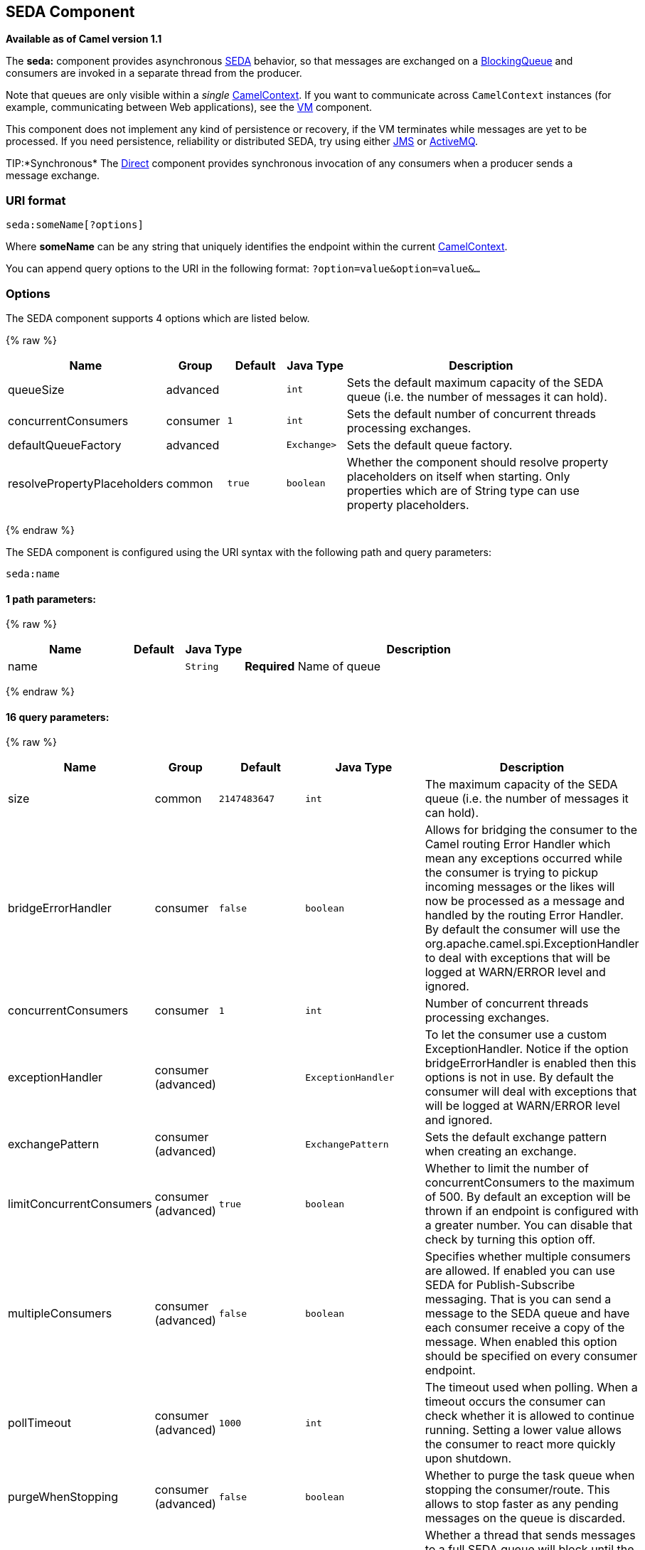 ## SEDA Component

*Available as of Camel version 1.1*

The *seda:* component provides asynchronous
http://www.eecs.harvard.edu/~mdw/proj/seda/[SEDA] behavior, so that
messages are exchanged on a
http://java.sun.com/j2se/1.5.0/docs/api/java/util/concurrent/BlockingQueue.html[BlockingQueue]
and consumers are invoked in a separate thread from the producer.

Note that queues are only visible within a _single_
link:camelcontext.html[CamelContext]. If you want to communicate across
`CamelContext` instances (for example, communicating between Web
applications), see the link:vm.html[VM] component.

This component does not implement any kind of persistence or recovery,
if the VM terminates while messages are yet to be processed. If you need
persistence, reliability or distributed SEDA, try using either
link:jms.html[JMS] or link:activemq.html[ActiveMQ].

TIP:*Synchronous*
The link:direct.html[Direct] component provides synchronous invocation
of any consumers when a producer sends a message exchange.

### URI format

[source,java]
-----------------------
seda:someName[?options]
-----------------------

Where *someName* can be any string that uniquely identifies the endpoint
within the current link:camelcontext.html[CamelContext].

You can append query options to the URI in the following format:
`?option=value&option=value&…`

### Options

// component options: START
The SEDA component supports 4 options which are listed below.



{% raw %}
[width="100%",cols="2,1,1m,1m,5",options="header"]
|=======================================================================
| Name | Group | Default | Java Type | Description
| queueSize | advanced |  | int | Sets the default maximum capacity of the SEDA queue (i.e. the number of messages it can hold).
| concurrentConsumers | consumer | 1 | int | Sets the default number of concurrent threads processing exchanges.
| defaultQueueFactory | advanced |  | Exchange> | Sets the default queue factory.
| resolvePropertyPlaceholders | common | true | boolean | Whether the component should resolve property placeholders on itself when starting. Only properties which are of String type can use property placeholders.
|=======================================================================
{% endraw %}
// component options: END


// endpoint options: START
The SEDA component is configured using the URI syntax with the following path and query parameters:

    seda:name

#### 1 path parameters:

{% raw %}
[width="100%",cols="2,1,1m,6",options="header"]
|=======================================================================
| Name | Default | Java Type | Description
| name |  | String | *Required* Name of queue
|=======================================================================
{% endraw %}

#### 16 query parameters:

{% raw %}
[width="100%",cols="2,1,1m,1m,5",options="header"]
|=======================================================================
| Name | Group | Default | Java Type | Description
| size | common | 2147483647 | int | The maximum capacity of the SEDA queue (i.e. the number of messages it can hold).
| bridgeErrorHandler | consumer | false | boolean | Allows for bridging the consumer to the Camel routing Error Handler which mean any exceptions occurred while the consumer is trying to pickup incoming messages or the likes will now be processed as a message and handled by the routing Error Handler. By default the consumer will use the org.apache.camel.spi.ExceptionHandler to deal with exceptions that will be logged at WARN/ERROR level and ignored.
| concurrentConsumers | consumer | 1 | int | Number of concurrent threads processing exchanges.
| exceptionHandler | consumer (advanced) |  | ExceptionHandler | To let the consumer use a custom ExceptionHandler. Notice if the option bridgeErrorHandler is enabled then this options is not in use. By default the consumer will deal with exceptions that will be logged at WARN/ERROR level and ignored.
| exchangePattern | consumer (advanced) |  | ExchangePattern | Sets the default exchange pattern when creating an exchange.
| limitConcurrentConsumers | consumer (advanced) | true | boolean | Whether to limit the number of concurrentConsumers to the maximum of 500. By default an exception will be thrown if an endpoint is configured with a greater number. You can disable that check by turning this option off.
| multipleConsumers | consumer (advanced) | false | boolean | Specifies whether multiple consumers are allowed. If enabled you can use SEDA for Publish-Subscribe messaging. That is you can send a message to the SEDA queue and have each consumer receive a copy of the message. When enabled this option should be specified on every consumer endpoint.
| pollTimeout | consumer (advanced) | 1000 | int | The timeout used when polling. When a timeout occurs the consumer can check whether it is allowed to continue running. Setting a lower value allows the consumer to react more quickly upon shutdown.
| purgeWhenStopping | consumer (advanced) | false | boolean | Whether to purge the task queue when stopping the consumer/route. This allows to stop faster as any pending messages on the queue is discarded.
| blockWhenFull | producer | false | boolean | Whether a thread that sends messages to a full SEDA queue will block until the queue's capacity is no longer exhausted. By default an exception will be thrown stating that the queue is full. By enabling this option the calling thread will instead block and wait until the message can be accepted.
| discardIfNoConsumers | producer | false | boolean | Whether the producer should discard the message (do not add the message to the queue) when sending to a queue with no active consumers. Only one of the options discardIfNoConsumers and failIfNoConsumers can be enabled at the same time.
| failIfNoConsumers | producer | false | boolean | Whether the producer should fail by throwing an exception when sending to a queue with no active consumers. Only one of the options discardIfNoConsumers and failIfNoConsumers can be enabled at the same time.
| timeout | producer | 30000 | long | Timeout (in milliseconds) before a SEDA producer will stop waiting for an asynchronous task to complete. You can disable timeout by using 0 or a negative value.
| waitForTaskToComplete | producer | IfReplyExpected | WaitForTaskToComplete | Option to specify whether the caller should wait for the async task to complete or not before continuing. The following three options are supported: Always Never or IfReplyExpected. The first two values are self-explanatory. The last value IfReplyExpected will only wait if the message is Request Reply based. The default option is IfReplyExpected.
| queue | advanced |  | BlockingQueue | Define the queue instance which will be used by the endpoint. This option is only for rare use-cases where you want to use a custom queue instance.
| synchronous | advanced | false | boolean | Sets whether synchronous processing should be strictly used or Camel is allowed to use asynchronous processing (if supported).
|=======================================================================
{% endraw %}
// endpoint options: END


### Choosing BlockingQueue implementation

*Available as of Camel 2.12*

By default, the SEDA component always intantiates LinkedBlockingQueue,
but you can use different implementation, you can reference your own
BlockingQueue implementation, in this case the size option is not used

[source,java]
-----------------------------------------------------------
<bean id="arrayQueue" class="java.util.ArrayBlockingQueue">
<constructor-arg index="0" value="10" ><!-- size -->
<constructor-arg index="1" value="true" ><!-- fairness -->
</bean>
<!-- ... and later -->
<from>seda:array?queue=#arrayQueue</from>
-----------------------------------------------------------

Or you can reference a BlockingQueueFactory implementation, 3
implementations are provided LinkedBlockingQueueFactory,
ArrayBlockingQueueFactory and PriorityBlockingQueueFactory:

[source,java]
-----------------------------------------------------------------------------------------------------
<bean id="priorityQueueFactory" class="org.apache.camel.component.seda.PriorityBlockingQueueFactory">
<property name="comparator">
<bean class="org.apache.camel.demo.MyExchangeComparator" />
</property>
</bean>
<!-- ... and later -->
<from>seda:priority?queueFactory=#priorityQueueFactory&size=100</from>
-----------------------------------------------------------------------------------------------------

### Use of Request Reply

The link:seda.html[SEDA] component supports using
link:request-reply.html[Request Reply], where the caller will wait for
the link:async.html[Async] route to complete. For instance:

[source,java]
-------------------------------------------------------------------------
from("mina:tcp://0.0.0.0:9876?textline=true&sync=true").to("seda:input");

from("seda:input").to("bean:processInput").to("bean:createResponse");
-------------------------------------------------------------------------

In the route above, we have a TCP listener on port 9876 that accepts
incoming requests. The request is routed to the `seda:input` queue. As
it is a link:request-reply.html[Request Reply] message, we wait for the
response. When the consumer on the `seda:input` queue is complete, it
copies the response to the original message response.

NOTE:*until 2.2: Works only with 2 endpoints*
Using link:request-reply.html[Request Reply] over link:seda.html[SEDA]
or link:vm.html[VM] only works with 2 endpoints. You *cannot* chain
endpoints by sending to A -> B -> C etc. Only between A -> B. The reason
is the implementation logic is fairly simple. To support 3+ endpoints
makes the logic much more complex to handle ordering and notification
between the waiting threads properly.
This has been improved in *Camel 2.3* onwards, which allows you to chain
as many endpoints as you like.

### Concurrent consumers

By default, the SEDA endpoint uses a single consumer thread, but you can
configure it to use concurrent consumer threads. So instead of thread
pools you can use:

[source,java]
---------------------------------------------------------
from("seda:stageName?concurrentConsumers=5").process(...)
---------------------------------------------------------

As for the difference between the two, note a _thread pool_ can
increase/shrink dynamically at runtime depending on load, whereas the
number of concurrent consumers is always fixed.

### Thread pools

Be aware that adding a thread pool to a SEDA endpoint by doing something
like:

[source,java]
---------------------------------------------
from("seda:stageName").thread(5).process(...)
---------------------------------------------

Can wind up with two `BlockQueues`: one from the SEDA endpoint, and one
from the workqueue of the thread pool, which may not be what you want.
Instead, you might wish to configure a link:direct.html[Direct] endpoint
with a thread pool, which can process messages both synchronously and
asynchronously. For example:

[source,java]
-----------------------------------------------
from("direct:stageName").thread(5).process(...)
-----------------------------------------------

You can also directly configure number of threads that process messages
on a SEDA endpoint using the `concurrentConsumers` option.

### Sample

In the route below we use the SEDA queue to send the request to this
async queue to be able to send a fire-and-forget message for further
processing in another thread, and return a constant reply in this thread
to the original caller.

Here we send a Hello World message and expects the reply to be OK.

The "Hello World" message will be consumed from the SEDA queue from
another thread for further processing. Since this is from a unit test,
it will be sent to a `mock` endpoint where we can do assertions in the
unit test.

### Using multipleConsumers

*Available as of Camel 2.2*

In this example we have defined two consumers and registered them as
spring beans.

Since we have specified *multipleConsumers=true* on the seda foo
endpoint we can have those two consumers receive their own copy of the
message as a kind of pub-sub style messaging.

As the beans are part of an unit test they simply send the message to a
mock endpoint, but notice how we can use @Consume to consume from the
seda queue.

### Extracting queue information.

If needed, information such as queue size, etc. can be obtained without
using JMX in this fashion:

[source,java]
-----------------------------------------------------
SedaEndpoint seda = context.getEndpoint("seda:xxxx");
int size = seda.getExchanges().size();
-----------------------------------------------------

### See Also

* link:configuring-camel.html[Configuring Camel]
* link:component.html[Component]
* link:endpoint.html[Endpoint]
* link:getting-started.html[Getting Started]

* link:vm.html[VM]
* link:disruptor.html[Disruptor]
* link:direct.html[Direct]
* link:async.html[Async]
